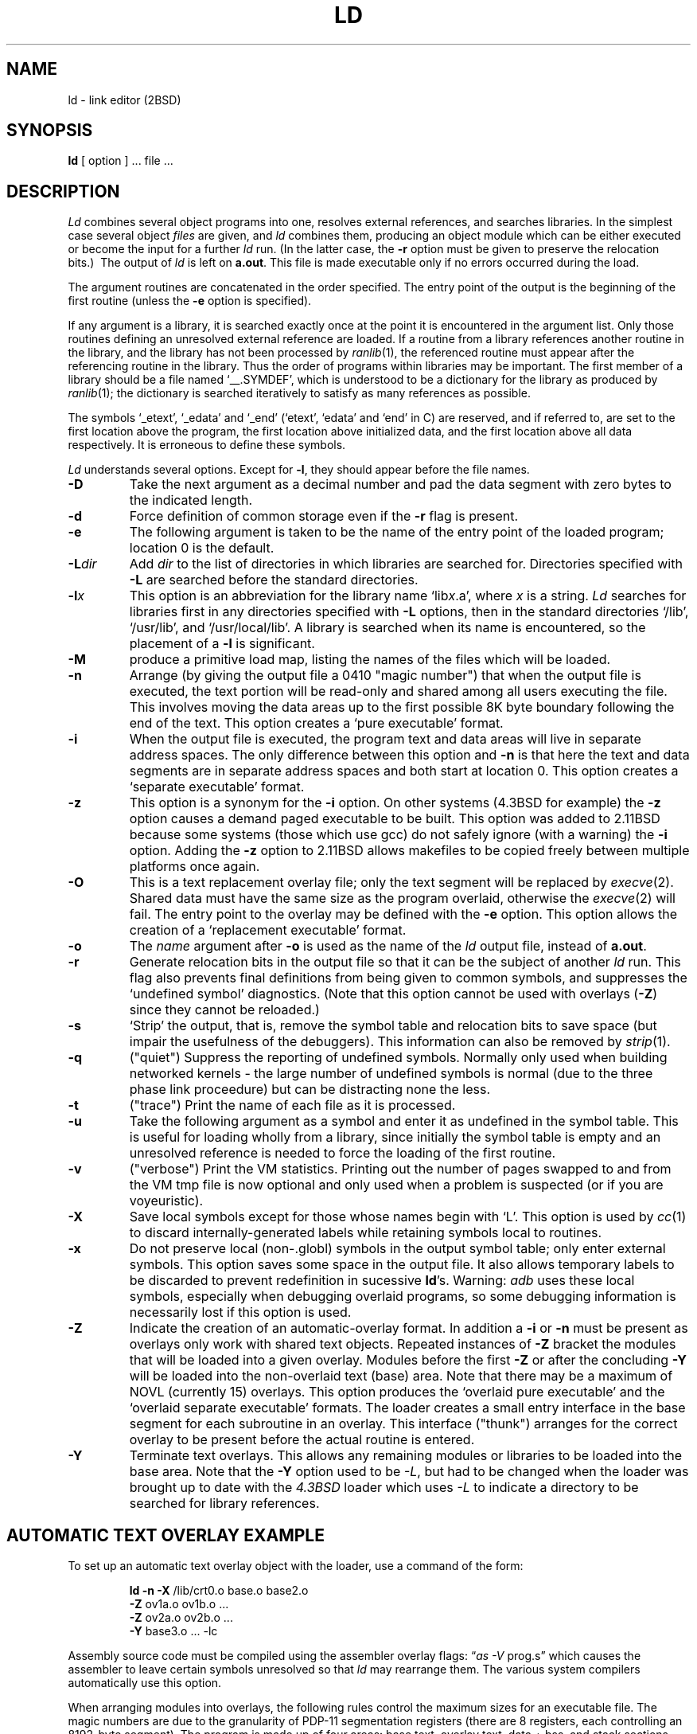 .\" Copyright (c) 1980 Regents of the University of California.
.\" All rights reserved.  The Berkeley software License Agreement
.\" specifies the terms and conditions for redistribution.
.\"
.\"	@(#)ld.1	6.5 (2.11BSD) 2001/08/14
.\"
.TH LD 1 "August 14, 2001"
.UC 2
.SH NAME
ld \- link editor (2BSD)
.SH SYNOPSIS
.B ld
[ option ] ... file ...
.SH DESCRIPTION
.I Ld
combines several
object programs into one, resolves external
references, and searches libraries.
In the simplest case several object
.I files
are given, and
.I ld
combines them, producing
an object module which can be either executed or
become the input for a further
.I ld
run.
(In the latter case, the
.B \-r
option must be given
to preserve the relocation bits.)\ 
The output of
.I ld
is left on
.BR a.out .
This file is made executable
only if no errors occurred during the load.
.PP
The argument routines are concatenated in the order
specified.  The entry point of the output is the
beginning of the first routine (unless the \fB\-e\fP option is specified).
.PP
If any argument is a library, it is searched exactly once
at the point it is encountered in the argument list.
Only those routines defining an unresolved external
reference are loaded.
If a routine from a library
references another routine in the library,
and the library has not been processed by
.IR ranlib (1),
the referenced routine must appear after the
referencing routine in the library.
Thus the order of programs within libraries
may be important.
The first member of a library
should be a file named `\_\^\_.SYMDEF',
which is understood to be a dictionary for the library as produced by
.IR ranlib (1);
the dictionary is searched iteratively to satisfy as many references as
possible.
.PP
The symbols `\_etext', `\_edata' and `\_end'
(`etext', `edata' and `end' in C)
are reserved, and if referred to,
are set to the first location above the program,
the first location above initialized data,
and the first location above all data respectively.
It is erroneous to define these symbols.
.PP
.I Ld
understands several options.
Except for
.BR \-l ,
they should appear before the file names.
.TP
.B \-D
Take the next argument as a decimal number and pad the data segment
with zero bytes to the indicated length.
.TP 
.B  \-d
Force definition of common storage
even if the
.B \-r
flag is present.
.TP
.B \-e
The following argument is taken to be the
name of the entry point of the loaded
program; location 0 is the default.
.TP
.BI \-L dir
Add
.I dir
to the list of directories in which libraries are searched for.
Directories specified with 
.B \-L
are searched before the standard directories.
.TP 
.BI \-l x
This
option is an abbreviation for the library name
.RI `lib x .a',
where
.I x
is a string.
.I Ld
searches for libraries first in any directories
specified with
.B \-L
options, then in the standard directories `/lib', `/usr/lib', and
`/usr/local/lib'.
A library is searched when its name is encountered,
so the placement of a
.B  \-l
is significant.
.TP
.B \-M
produce a primitive load map, listing the names of the files
which will be loaded.
.TP 
.B  \-n
Arrange (by giving the output file a 0410 "magic number") that
when the output file is executed,
the text portion will be read-only and shared
among all users executing the file.
This involves moving the data areas up to the first
possible 8K byte boundary following the
end of the text.
This option creates a `pure executable'
format.
.TP 
.B  \-i
When the output file is executed, the program
text and data areas will live in separate address spaces.
The only difference between this option
and
.B \-n
is that here the text and data segments are in separate address spaces
and both start at location 0.
This option creates
a `separate executable' format.
.TP
.B  \-z
This option is a synonym for the
.B \-i
option.  On other systems (4.3BSD for example) the
.B \-z
option causes a demand paged executable to be built.  This option
was added to 2.11BSD because some systems (those which use gcc)
do not safely ignore (with a warning) the
.B \-i
option.  Adding the
.B \-z
option to 2.11BSD allows makefiles to be copied freely between multiple 
platforms once again.
.TP
.B \-O
This is a text replacement overlay file; only the text segment
will be replaced by
.IR execve (2).
Shared data must have the same size as
the program overlaid, otherwise the 
.IR execve (2)
will fail.
The entry point to the overlay may be defined with the
.B \-e
option.
This option allows the creation of a `replacement executable'
format.
.TP 
.B  \-o
The
.I name
argument after
.B \-o
is used as the name of the
.I ld
output file, instead of
.BR a.out .
.TP 
.B  \-r
Generate relocation bits in the output file
so that it can be the subject of another
.I ld
run.
This flag also prevents final definitions from being
given to common symbols,
and suppresses the `undefined symbol' diagnostics.
(Note that this option cannot be used with overlays (\fB-Z\fP)
since they cannot be reloaded.)
.TP 
.B  \-s
`Strip' the output, that is, remove the symbol table
and relocation bits to save space (but impair the
usefulness of the debuggers).
This information can also be removed by
.IR  strip (1).
.TP
.B \-q
("quiet") Suppress the reporting of undefined symbols.  Normally only
used when building networked kernels \- the large number of undefined
symbols is normal (due to the three phase link proceedure) but can be 
distracting none the less.
.TP
.B \-t
("trace")  Print the name of each file as it is processed.
.TP 
.B  \-u
Take the following argument as a symbol and enter
it as undefined in the symbol table.  This is useful
for loading wholly from a library, since initially the symbol
table is empty and an unresolved reference is needed
to force the loading of the first routine.
.TP
.B \-v
("verbose")  Print the VM statistics.  Printing out the number of
pages swapped to and from the VM tmp file is now optional and only
used when a problem is suspected (or if you are voyeuristic).
.TP 
.B  \-X
Save local symbols
except for those whose names begin with `L'.
This option is used by
.IR cc (1)
to discard internally-generated labels while
retaining symbols local to routines.
.TP 
.B  \-x
Do not preserve local
(non-.globl) symbols in the output symbol table; only enter
external symbols.
This option saves some space in the output file.
It also allows
temporary labels  to be discarded to prevent redefinition in
sucessive \fBld\fP's.
Warning: \fIadb\fP uses these local symbols,
especially when debugging overlaid programs,
so some debugging information is necessarily lost if this option is used.
.TP
.B \-Z
Indicate the creation of an automatic-overlay format.  In addition a
.B \-i
or
.B \-n
must be present as overlays only work with shared text objects.  Repeated
instances of
.B -Z
bracket the modules that will be loaded into a given overlay.  Modules before
the first
.B \-Z
or after the concluding
.B \-Y
will be loaded into the non-overlaid text (base) area.  Note that there may be
a maximum of NOVL (currently 15) overlays.  This option produces the `overlaid
pure executable' and the `overlaid separate executable' formats.  The loader
creates a small entry interface in the base segment for each subroutine in an
overlay.  This interface ("thunk") arranges for the correct overlay to be
present before the actual routine is entered.
.TP
.B \-Y
Terminate text overlays.  This allows any remaining modules or libraries to be
loaded into the base area.  Note that the
.B \-Y
option used to be
.IR \-L ,
but had to be changed when the loader was brought up to date with the
.I 4.3BSD
loader which uses
.I -L
to indicate a directory to be searched for library references.
.SH "AUTOMATIC TEXT OVERLAY EXAMPLE"
To set up an automatic text overlay object with the loader, use a command of
the form:
.IP
.nf
\fBld \-n \-X\fP /lib/crt0.o base.o base2.o
\fB\-Z\fP ov1a.o ov1b.o ...
\fB\-Z\fP ov2a.o ov2b.o ...
...
\fB\-Y\fP base3.o ... \-lc
.fi
.PP
Assembly source code must be compiled using the assembler overlay flags:
\*(lq\fIas \-V\fP prog.s\*(rq which causes the assembler to leave certain
symbols unresolved so that
.I ld
may rearrange them.  The various system compilers automatically use this
option.
.PP
When arranging modules into overlays, the following rules control the maximum
sizes for an executable file.  The magic numbers are due to the granularity of
PDP-11 segmentation registers (there are 8 registers, each controlling an
8192-byte segment).  The program is made up of four areas: base text, overlay
text, data + bss, and stack sections.  The size of the overlay section is
controlled by the size of the largest of the overlays.  Each section starts at
an address that is a multiple of 8Kb, thus the size of each section is rounded
up to a multiple of 8Kb.
.PP
In the case of separate overlaid executable files, the text and overlays share
one 64Kb byte address space; and the data + bss and stack share the other.
Thus, the total of the base text size (rounded up to an 8Kb boundary) plus the
maximum overlay size (similarly rounded) must be less than or equal to 64Kb.
Or, put another way, since there are only 8 segmentation registers available,
the number of segmentation registers needed for an overlaid object must be
less than or equal to 8.  As an example, if the base text segment has 36800
bytes and the largest overlay takes 14144, the base will fit in 5 segments and
the overlays in 2 segments; leaving one to spare.  The data and bss together
must fit in 7 segments (56K bytes), leaving one 8Kb segment for the stack.  All
of the limits can be checked by using
.IR checkobj (1).
.PP
For pure overlaid programs, the rules are similar except that all four
sections share one 64K-byte address space.  The number of segments required by
the text, overlay, data + bss and stack are calculated in the same way.  The
sum of the segments required, including one for the stack, must be less than
or equal to 8.  Example: a program has 8128 bytes of base text, the largest
overlay is 16248 bytes, and the data and bss total 19500.  The text requires 1
8Kb segment, the overlays 2, and data and bss use 4, leaving one for the stack.
.SH FILES
.ta \w'/usr/local/lib/lib*.a\ \ 'u
/lib/lib*.a	libraries
.br
/usr/lib/lib*.a	more libraries
.br
/usr/local/lib/lib*.a	still more libraries
.br
a.out	output file
.SH "SEE ALSO"
adb(1), ar(1), as(1), cc(1), checkobj(1), f77(1), file(1), ranlib(1),
size(1), a.out(5)
.SH BUGS
The text overlay scheme presented is unique to the PDP-11 and 2BSD.  The
\-i, \-P, \-Z, \-Y options are specific to 2BSD.  The \-q and \-v options
are new with 2.11BSD.
